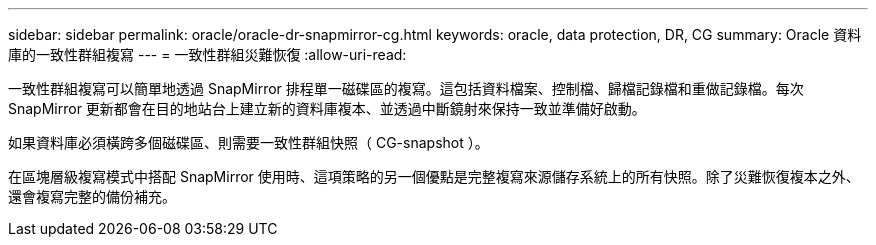 ---
sidebar: sidebar 
permalink: oracle/oracle-dr-snapmirror-cg.html 
keywords: oracle, data protection, DR, CG 
summary: Oracle 資料庫的一致性群組複寫 
---
= 一致性群組災難恢復
:allow-uri-read: 


[role="lead"]
一致性群組複寫可以簡單地透過 SnapMirror 排程單一磁碟區的複寫。這包括資料檔案、控制檔、歸檔記錄檔和重做記錄檔。每次 SnapMirror 更新都會在目的地站台上建立新的資料庫複本、並透過中斷鏡射來保持一致並準備好啟動。

如果資料庫必須橫跨多個磁碟區、則需要一致性群組快照（ CG-snapshot ）。

在區塊層級複寫模式中搭配 SnapMirror 使用時、這項策略的另一個優點是完整複寫來源儲存系統上的所有快照。除了災難恢復複本之外、還會複寫完整的備份補充。
